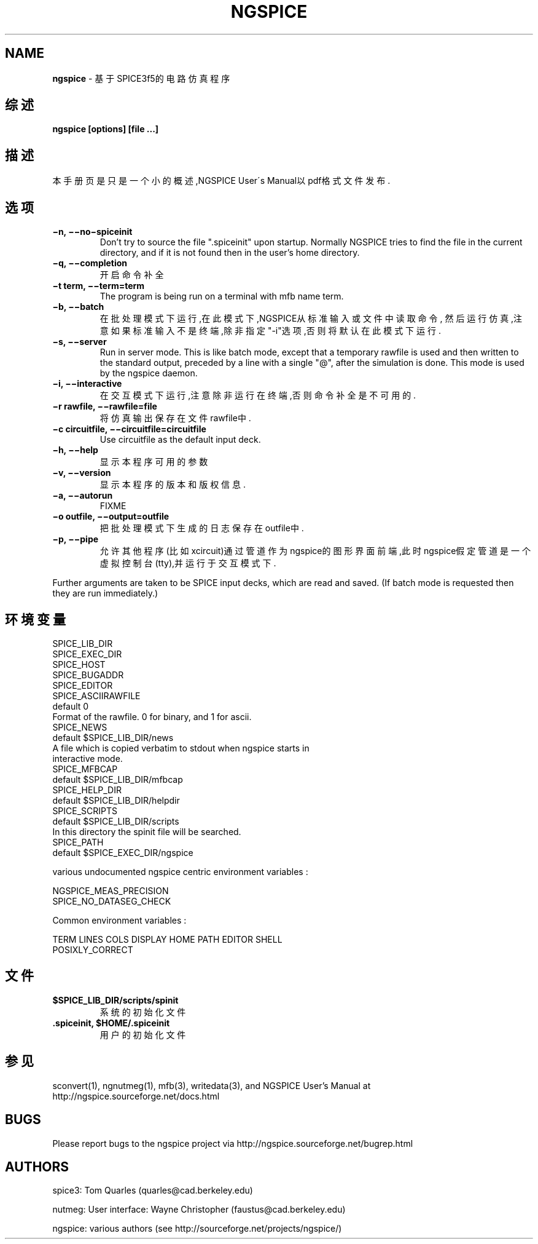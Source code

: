.\" generated with Ronn/v0.7.3
.\" http://github.com/rtomayko/ronn/tree/0.7.3
.
.TH "NGSPICE" "1" "March 2015" "" ""
.
.SH "NAME"
\fBngspice\fR \- 基于SPICE3f5的电路仿真程序
.
.SH "综述"
\fBngspice [options] [file \.\.\.]\fR
.
.SH "描述"
本手册页是只是一个小的概述,NGSPICE User\'s Manual以pdf格式文件发布\.
.
.SH "选项"
.
.TP
\fB−n, −−no−spiceinit\fR
Don’t try to source the file "\.spiceinit" upon startup\. Normally NGSPICE tries to find the file in the current directory, and if it is not found then in the user’s home directory\.
.
.TP
\fB−q, −−completion\fR
开启命令补全
.
.TP
\fB−t term, −−term=term\fR
The program is being run on a terminal with mfb name term\.
.
.TP
\fB−b, −−batch\fR
在批处理模式下运行,在此模式下,NGSPICE从标准输入或文件中读取命令, 然后运行仿真,注意如果标准输入不是终端,除非指定"\-i"选项,否则将默 认在此模式下运行\.
.
.TP
\fB−s, −−server\fR
Run in server mode\. This is like batch mode, except that a temporary rawfile is used and then written to the standard output, preceded by a line with a single "@", after the simulation is done\. This mode is used by the ngspice daemon\.
.
.TP
\fB−i, −−interactive\fR
在交互模式下运行,注意除非运行在终端,否则命令补全是不可用的\.
.
.TP
\fB−r rawfile, −−rawfile=file\fR
将仿真输出保存在文件rawfile中\.
.
.TP
\fB−c circuitfile, −−circuitfile=circuitfile\fR
Use circuitfile as the default input deck\.
.
.TP
\fB−h, −−help\fR
显示本程序可用的参数
.
.TP
\fB−v, −−version\fR
显示本程序的版本和版权信息\.
.
.TP
\fB−a, −−autorun\fR
FIXME
.
.TP
\fB−o outfile, −−output=outfile\fR
把批处理模式下生成的日志保存在outfile中\.
.
.TP
\fB−p, −−pipe\fR
允许其他程序(比如xcircuit)通过管道作为ngspice的图形界面前端,此时 ngspice假定管道是一个虚拟控制台(tty),并运行于交互模式下\.
.
.P
Further arguments are taken to be SPICE input decks, which are read and saved\. (If batch mode is requested then they are run immediately\.)
.
.SH "环境变量"
.
.nf

SPICE_LIB_DIR
SPICE_EXEC_DIR
SPICE_HOST
SPICE_BUGADDR
SPICE_EDITOR
SPICE_ASCIIRAWFILE
        default 0
        Format of the rawfile\. 0 for binary, and 1 for ascii\.
SPICE_NEWS
        default $SPICE_LIB_DIR/news
        A file which is copied verbatim to stdout when ngspice starts in
        interactive mode\.
SPICE_MFBCAP
        default $SPICE_LIB_DIR/mfbcap
SPICE_HELP_DIR
        default $SPICE_LIB_DIR/helpdir
SPICE_SCRIPTS
        default $SPICE_LIB_DIR/scripts
        In this directory the spinit file will be searched\.
SPICE_PATH
        default $SPICE_EXEC_DIR/ngspice

various undocumented ngspice centric environment variables :

NGSPICE_MEAS_PRECISION
SPICE_NO_DATASEG_CHECK

Common environment variables :

TERM LINES COLS DISPLAY HOME PATH EDITOR SHELL
POSIXLY_CORRECT
.
.fi
.
.SH "文件"
.
.TP
\fB$SPICE_LIB_DIR/scripts/spinit\fR
系统的初始化文件
.
.TP
\fB\.spiceinit, $HOME/\.spiceinit\fR
用户的初始化文件
.
.SH "参见"
sconvert(1), ngnutmeg(1), mfb(3), writedata(3), and NGSPICE User’s Manual at http://ngspice\.sourceforge\.net/docs\.html
.
.SH "BUGS"
Please report bugs to the ngspice project via http://ngspice\.sourceforge\.net/bugrep\.html
.
.SH "AUTHORS"
spice3: Tom Quarles (quarles@cad\.berkeley\.edu)
.
.P
nutmeg: User interface: Wayne Christopher (faustus@cad\.berkeley\.edu)
.
.P
ngspice: various authors (see http://sourceforge\.net/projects/ngspice/)
